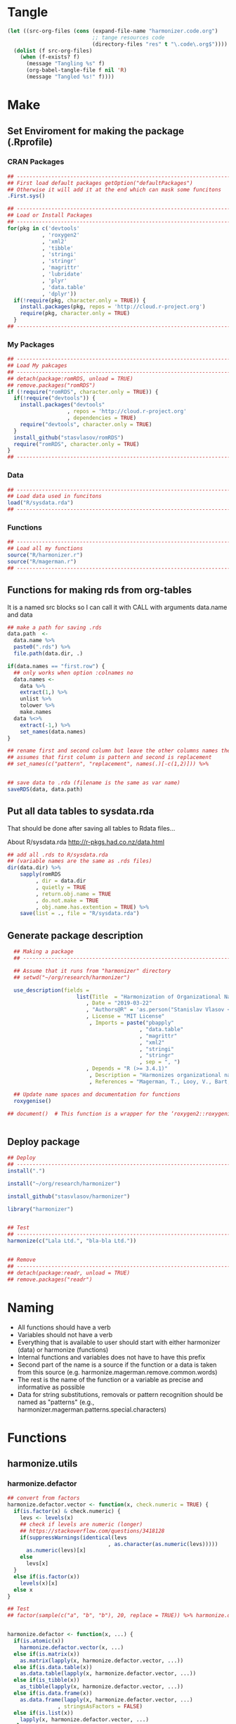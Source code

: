 * Tangle
#+BEGIN_SRC emacs-lisp :results none
  (let ((src-org-files (cons (expand-file-name "harmonizer.code.org")
                             ;; tange resources code
                             (directory-files "res" t "\.code\.org$"))))
    (dolist (f src-org-files)
      (when (f-exists? f)
        (message "Tangling %s" f)
        (org-babel-tangle-file f nil 'R)
        (message "Tangled %s!" f))))
#+END_SRC

* Make
** Set Enviroment for making the package (.Rprofile)
:PROPERTIES:
:ID:       org:yeu37341cai0
:END:
*** CRAN Packages
:PROPERTIES:
:ID:       org:id2dzmx01ei0
:END:
#+BEGIN_SRC R :results silent :session :tangle .Rprofile
  ## --------------------------------------------------------------------------------
  ## First load default packages getOption("defaultPackages")
  ## Otherwise it will add it at the end which can mask some funcitons
  .First.sys()

  ## --------------------------------------------------------------------------------
  ## Load or Install Packages
  ## --------------------------------------------------------------------------------
  for(pkg in c('devtools'
             , 'roxygen2'
             , 'xml2'
             , 'tibble'
             , 'stringi'
             , 'stringr'
             , 'magrittr'
             , 'lubridate'
             , 'plyr'
             , 'data.table'
             , 'dplyr'))
    if(!require(pkg, character.only = TRUE)) {
      install.packages(pkg, repos = 'http://cloud.r-project.org')
      require(pkg, character.only = TRUE)
    }
  ## --------------------------------------------------------------------------------

#+END_SRC
*** My Packages
:PROPERTIES:
:ID:       org:qa7ezmx01ei0
:END:

#+BEGIN_SRC R :results silent :session :tangle .Rprofile
  ## --------------------------------------------------------------------------------
  ## Load My pakcages
  ## --------------------------------------------------------------------------------
  ## detach(package:romRDS, unload = TRUE)
  ## remove.packages("romRDS")
  if (!require("romRDS", character.only = TRUE)) {
    if(!require("devtools")) {
      install.packages("devtools"
                     , repos = 'http://cloud.r-project.org'
                     , dependencies = TRUE)
      require("devtools", character.only = TRUE)
    }
    install_github("stasvlasov/romRDS")
    require("romRDS", character.only = TRUE)
  }
  ## --------------------------------------------------------------------------------
#+END_SRC

*** Data
:PROPERTIES:
:ID:       org:isz3wd40zai0
:END:
#+BEGIN_SRC R :results silent :tangle .Rprofile
  ## --------------------------------------------------------------------------------
  ## Load data used in funcitons
  load("R/sysdata.rda")
  ## --------------------------------------------------------------------------------
#+END_SRC

*** Functions

#+BEGIN_SRC R :results silent :tangle no
  ## --------------------------------------------------------------------------------
  ## Load all my functions
  source("R/harmonizer.r")
  source("R/magerman.r")
  ## --------------------------------------------------------------------------------
#+END_SRC

** Functions for making rds from org-tables
It is a named src blocks so I can call it with CALL with arguments data.name and data

#+label: Rename and save org tables to .rds files
#+name: make-rds-patterns-table
#+header: :colnames no
#+header: :var data = "test" 
#+header: :var data.name = "test"
#+header: :var data.names = "first.row" 
#+header: :var data.dir = "./data"
#+begin_src R :results none :tangle no
  ## make a path for saving .rds
  data.path  <-
    data.name %>% 
    paste0(".rds") %>%
    file.path(data.dir, .)

  if(data.names == "first.row") {
    ## only works when option :colnames no
    data.names <- 
      data %>%
      extract(1,) %>%
      unlist %>% 
      tolower %>%
      make.names
    data %<>% 
      extract(-1,) %>%
      set_names(data.names)
  }

  ## rename first and second column but leave the other columns names the same
  ## assumes that first column is pattern and second is replacement
  ## set_names(c("pattern", "replacement", names(.)[-c(1,2)])) %>%


  ## save data to .rda (filename is the same as var name)
  saveRDS(data, data.path)
#+end_src



** Put all data tables to sysdata.rda
That should be done after saving all tables to Rdata files...

About R/sysdata.rda http://r-pkgs.had.co.nz/data.html

#+BEGIN_SRC R :var data.dir = "data"  :results none  :tangle no
  ## add all .rds to R/sysdata.rda
  ## (variable names are the same as .rds files)
  dir(data.dir) %>% 
      sapply(romRDS
           , dir = data.dir
           , quietly = TRUE
           , return.obj.name = TRUE
           , do.not.make = TRUE
           , obj.name.has.extention = TRUE) %>%
      save(list = ., file = "R/sysdata.rda")
#+END_SRC



** Generate package description
#+BEGIN_SRC R :results silent :tangle no
    ## Making a package
    ## --------------------------------------------------------------------------------

    ## Assume that it runs from "harmonizer" directory
    ## setwd("~/org/research/harmonizer")

    use_description(fields =
                        list(Title  = "Harmonization of Organizational Names"
                           , Date = "2019-03-22"
                           , "Authors@R" = 'as.person("Stanislav Vlasov <s.vlasov@uvt.nl> [aut, cre]")'
                           , License = "MIT License"
                            , Imports = paste("pbapply"
                                            , "data.table"
                                            , "magrittr"
                                            , "xml2"
                                            , "stringi"
                                            , "stringr"
                                            , sep = ", ")
                           , Depends = "R (>= 3.4.1)"
                            , Description = "Harmonizes organizational names using steps described in Thoma et al. (2010) and Magerman, Looy, Bart, & Song (2006)."
                            , References = "Magerman, T., Looy, V., Bart, & Song, X. (2006). Data Production Methods for Harmonized Patent Statistics: Patentee Name Harmonization (SSRN Scholarly Paper No. ID 944470). Rochester, NY: Social Science Research Network. Retrieved from http://papers.ssrn.com/abstract=944470, Thoma, G., Torrisi, S., Gambardella, A., Guellec, D., Hall, B. H., & Harhoff, D. (2010). Harmonizing and combining large datasets - an application to firm-level patent and accounting data. National Bureau of Economic Research Working Paper Series, (15851). Retrieved from http://www.nber.org/papers/w15851.pdf"))

    ## Update name spaces and documentation for functions
    roxygenise()

  ## document()  # This function is a wrapper for the ‘roxygen2::roxygenize()’ but also load the package


#+END_SRC

** Deploy package

#+BEGIN_SRC R :results silent :tangle no
  ## Deploy
  ## --------------------------------------------------------------------------------
  install(".")

  install("~/org/research/harmonizer")

  install_github("stasvlasov/harmonizer")

  library("harmonizer")


  ## Test
  ## --------------------------------------------------------------------------------
  harmonize(c("Lala Ltd.", "bla-bla Ltd."))


  ## Remove
  ## --------------------------------------------------------------------------------
  ## detach(package:readr, unload = TRUE)
  ## remove.packages("readr")

#+END_SRC
* Naming
- All functions should have a verb
- Variables should not have a verb
- Everything that is available to user should start with either harmonizer (data) or harmonize (functions)
- Internal functions and variables does not have to have this prefix
- Second part of the name is a source if the function or a data is taken from this source (e.g. harmonize.magerman.remove.common.words)
- The rest is the name of the function or a variable as precise and informative as possible
- Data for string substitutions, removals or pattern recognition should be named as "patterns" (e.g., harmonizer.magerman.patterns.special.characters)


* Functions
** harmonize.utils
:PROPERTIES:
:ID:       org:kakfib50bci0
:END:
*** harmonize.defactor
:PROPERTIES:
:ID:       org:x3j0f8s0lei0
:END:
#+BEGIN_SRC R :results silent :session :tangle R/harmonizer.r :mkdirp yes
  ## convert from factors
  harmonize.defactor.vector <- function(x, check.numeric = TRUE) {
    if(is.factor(x) & check.numeric) {
      levs <- levels(x)
      ## check if levels are numeric (longer)
      ## https://stackoverflow.com/questions/3418128
      if(suppressWarnings(identical(levs
                                  , as.character(as.numeric(levs)))))
        as.numeric(levs)[x]
      else
        levs[x]
    }
    else if(is.factor(x))
      levels(x)[x]
    else x
  }

  ## Test
  ## factor(sample(c("a", "b", "b"), 20, replace = TRUE)) %>% harmonize.defactor.vector


  harmonize.defactor <- function(x, ...) {
    if(is.atomic(x))
      harmonize.defactor.vector(x, ...)
    else if(is.matrix(x))
      as.matrix(lapply(x, harmonize.defactor.vector, ...))
    else if(is.data.table(x))
      as.data.table(lapply(x, harmonize.defactor.vector, ...))
    else if(is_tibble(x))
      as_tibble(lapply(x, harmonize.defactor.vector, ...))
    else if(is.data.frame(x))
      as.data.frame(lapply(x, harmonize.defactor.vector, ...)
                  , stringsAsFactors = FALSE)
    else if(is.list(x)) 
      lapply(x, harmonize.defactor.vector, ...)
    else x
  }

  ## Tests
  ## data.frame(num = factor(sample(runif(5), 20, replace = TRUE))
  ##          , let = factor(sample(c("a", "b", "b"), 20, replace = TRUE))) %>%
  ##   harmonize.defactor %>%
  ##   extract2("num")


#+END_SRC
*** harmonize.x
:PROPERTIES:
:ID:       org:rjvdj9s0lei0
:END:
#+BEGIN_SRC R :results silent :session :tangle R/harmonizer.r :mkdirp yes
    ## Get x.vector from x object which could be either verctor or table..
    ## if x.vector is provided do the opposite - return x object with x.vector incerted to it
  #' @param x.col Which column to use for replacing
  #' @param x.rows Logical vector to filter records to harmonize. Default is NULL which means do not filter records 
  #' @param x.rows.col Column that indicates which records to harmonize. If set x.rows is ignored
  #' @param x.vector.name If x is vector use this name for original column if it is in results. Default is "x". If x is table the name of x.col will be used.
  #' @param harmonized.omitted.val If x.rows or x.rows.col is set. Use this value to fil NA
  #' @param x.harmonized.col Update values in this column if x.rows or x.rows.col is set. If set harmonized.omitted.val is ignored
  #' @param harmonized.name Use this name for the first column in results (harmonized names). Default is NULL, which menas that either x.vector.name if x is vector or original x.col name will be used with harmonized.sufix at the end.
  #' @param harmonized.suffix If harmonized.name is not set the use "harmonized" as sufix
  #' @param harmonized.suffix.update Unless orgizinal x.col columnt is returned updates suffix if there is one. Default is TRUE
  #' @param return.x.cols If x is table, set the columns to cbind to the result table. Default is -1, meaning cbind all but the first (original/unharmonized) column.
  #' @param return.x.cols.all Whether to bind all columns in x. Default is FALSE. If set the return.x.cols is ignored
    harmonize.x <- function(x
                          , x.inset = NULL
                          , x.col = 1
                          , x.rows = NULL
                          , x.rows.col = NULL
                          , x.vector.name = "x"
                          , x.harmonized.col = NULL
                          , x.harmonized.col.update = TRUE
                          , harmonized.omitted.val = NA
                          , harmonized.append = FALSE
                          , harmonized.name = NA
                          , harmonized.suffix = "harmonized"
                          , harmonized.suffix.update = FALSE
                          , return.x.cols =
                              -ifelse(is.numeric(x.col), x.col, match(x.col, names(x)))
                          , return.x.cols.all = FALSE) {
      x.is.atomic <- is.atomic(x)
      x.length <- if(x.is.atomic) length(x) else nrow(x)
      ## check x.col
      if(length(x.col) != 1)
        stop("x.col should be of length 1")
      if(!is.numeric(x.col) & !is.character(x.col))
        stop("x.col should be ethier numeric or character")
      ## check x.rows.col
      if(!is.null(x.rows.col)) {
        ## check if x[[x.rows.col]] is logical
        if(all(is.logical(x[[x.rows.col]]), na.rm = TRUE)) {
          x.rows <- x[[x.rows.col]]
        } else {
          stop("x[[x.rows.col]] should be logical type column!")
        }
      }
      ## check x.rows
      if(!is.null(x.rows)) {
        ## check if x.rows is logical
        if(is.logical(x.rows)) {
          ## check if x.rows has different length as x
          if(is.logical(x.rows) & length(x.rows) != x.length)
            stop("x.rows has different length as x (length/nrow)!")
          ## check whether all x.rows are FALSE
        } else stop("x.rows should be logical type!")
      }

      ## if nothing was provides as x.vector then make and return one
      if(is.null(x.inset)) {
        ## ------------------------------
        ## get vector to harmonize
        x %>%
          {if(x.is.atomic) . else .[[x.col]]} %>% 
          {if(is.null(x.rows)) . else .[x.rows]} %>%
          harmonize.defactor %>% return()
        ## ------------------------------
      } else {  # if x.inset is provided
        ## ------------------------------
        x.width <- if(x.is.atomic) 1 else ncol(x)
        x.names <- if(x.is.atomic) x.vector.name else names(x)
        ## check x.harmonized.col
        if(!is.null(x.harmonized.col))
          if(length(x.harmonized.col) != 1)
            stop("x.harmonized.col is wrong type, should be length 1")
          else if(x.is.atomic & x.harmonized.col != 1)
            stop("x is vector so the x.harmonized.col could only be 1")
          else if(is.numeric(x.harmonized.col) & x.harmonized.col > x.width)
            stop("Do not have x.harmonized.col in x. Check ncol(x).")
          else if(!is.numeric(x.harmonized.col) & !(x.harmonized.col %in% x.names))
            stop("Do not have x.harmonized.col in x. Check names(x).")
        ## harmonize.defactor and convert to data.table
        x %<>% {if(x.is.atomic) harmonize.defactor(.)
                else harmonize.defactor(as.data.table(.))}
        ## TODO: check return.x.cols...
        ## set return.x.cols
        if(length(return.x.cols) == 0) return.x.cols <- 0
        ## set names
        x.vector.name %<>%
          {if(x.is.atomic) . else names(x[,..x.col])}
        harmonized.name %<>%
          {if(is.na(.)) {
             if(return.x.cols.all | any(return.x.cols == 1))
               x.vector.name %>% 
                 paste0(".", harmonized.suffix)
             else
               x.vector.name %>%
                 str_remove("\\.[^.]*$") %>%
                 paste0(".", harmonized.suffix)
             ## TODO: check names..
             ## TODO: add indexes to harmonized... e.g. x.harmonized.2
           } else .}
        ## inset filtered rows
        x.inset %>% 
          {if(!is.null(x.rows))
             if(!is.null(x.harmonized.col))
               if(x.is.atomic)
                 inset(x, x.rows, .)
               else
                 inset(x[[x.harmonized.col]], x.rows, .)
             else
               inset(rep(harmonized.omitted.val, x.length), x.rows, .)
           else .} %>% 
          ## bind to existing table
          {if(return.x.cols.all |
              (x.is.atomic &
               ifelse(length(return.x.cols) == 1
                    , return.x.cols == 1
                    , FALSE))) {
             if(isTRUE(harmonized.append)) {
               cbind(x, data.table(.)) %>%
                 setnames(c(x.names, harmonized.name))
             } else {
               cbind(data.table(.), x) %>%
                 setnames(c(harmonized.name, x.names))
             }
           } else if(x.is.atomic) {
             .
           } else if(x.harmonized.col.update & !is.null(x.harmonized.col)) {
             x[[x.harmonized.col]] <- .
             ## do not remove x.col if it is the same as x.harmonized.col
             if(isTRUE({x.col %>%
                          ifelse(is.numeric(.), ., match(., names(x)))} ==
                       {x.harmonized.col %>%
                          ifelse(is.numeric(.), ., match(., names(x)))})) {
               x
             } else {
               as.data.table(x[,..return.x.cols])
             }
           } else {
             if(isTRUE(harmonized.append)) {
               cbind(x[,..return.x.cols], data.table(.)) %>% 
                 setnames(c(x.names[return.x.cols], harmonized.name))
             } else {
               cbind(data.table(.), x[,..return.x.cols]) %>% 
                 setnames(c(harmonized.name, x.names[return.x.cols]))
             }
           }
          } %>% return()
        ## ------------------------------
      }
    }


  ## tests
  ## ------------------------------
  ## data.table(c(1,2,3,4)
  ##          , c(7,8,9,0)) %>%
  ##   harmonize.x(c(5,5,5)
  ##             , x.rows = c(T,T,F,T))

  ## data.frame(c(1,2,3,4)
  ##          , c("7","8","9","a")) %>%
  ##   harmonize.x(x.col = 2
  ##             , x.rows = c(T,T,F,T))


  ## data.table(c(1,2,3,4)
  ##          , c(7,8,9,0)) %>%
  ##   harmonize.x(x.inset = c(5,5,5)
  ##             , x.rows = c(T,T,F,T)
  ##             , harmonized.append = TRUE)

  ## data.frame(num = c(1,2,3,4)
  ##          , str = c("7","8","9","a")
  ##          , x.rows = c(T,T,F,T)) %>%
  ##   harmonize.x(x.inset = c(5,5,5)
  ##             , x.col = "num"
  ##             , x.rows.col = "x.rows"
  ##             , x.harmonized.col = 1
  ##             , x.harmonized.col.update = FALSE)





#+END_SRC
*** harmonize.x.length
#+BEGIN_SRC R :results silent :session :tangle R/harmonizer.r :mkdirp yes
   harmonize.x.length <- function(x) { #
     if(is.atomic(x)) length(x) else nrow(x)
  }

   harmonize.x.width <- function(x) {
     if(is.atomic(x)) 1 else ncol(x)
  }
#+END_SRC
*** harmonize.x.split
:PROPERTIES:
:ID:       org:ije1f8s0lei0
:END:

#+BEGIN_SRC R :results silent :session :tangle R/harmonizer.r :mkdirp yes
  harmonize.x.split <- function(x, by, len) {
    split(x, rep(seq(1, len %/% by +1)
               , each = by
               , length.out = len))
  }

 ## data.table(name = c("MÄKARÖNI ETÖ FKÜSNÖ Ltd"
  ##                   , "MSLab CÖ. <a href=lsdldf> <br> <\\a>"
  ##                   , "MSLab Co."
  ##                   , "MSLaeb Comp."
  ##                   , "MSLab Comp."
  ##                   , "ÀÁÂÃÄÅÆÇÈÉÊËÌÍÎÏÐÑÒÓÔÕÖØÙÚÛÜÝŸ") %>%
  ##              rep(50)
  ##          , foo = "lalala" ) %>% 
  ##   harmonize.x.split(10, nrow(.)) %>%
  ##   sapply(class)

  ## c("MÄKARÖNI ETÖ FKÜSNÖ Ltd"
  ## , "MSLab CÖ. <a href=lsdldf> <br> <\\a>"
  ## , "MSLab Co."
  ## , "MSLaeb Comp."
  ## , "MSLab Comp."
  ## , "ÀÁÂÃÄÅÆÇÈÉÊËÌÍÎÏÐÑÒÓÔÕÖØÙÚÛÜÝŸ") %>%
  ##   rep(50) %>% 
  ##   harmonize.x.split(10, length(.))

#+END_SRC
*** harmonize.squish.spaces
:PROPERTIES:
:ID:       org:dlp0f8s0lei0
:END:

#+BEGIN_SRC R :results silent :session :tangle R/harmonizer.r :mkdirp yes
  ## Removes redundant whitespases
  #' @import stringr
  harmonize.squish.spaces <- function(x, ...) {
    harmonize.x(x, ...) %>% # get x.vector
      str_squish %>%
      harmonize.x(x, ., ...) # put x.vector to x
  }

#+END_SRC

*** harmonize.toupper
:PROPERTIES:
:ID:       org:xys0f8s0lei0
:END:

#+BEGIN_SRC R :results silent :session :tangle R/harmonizer.r :mkdirp yes
  harmonize.toupper <- function(x, ...) {
    harmonize.x(x, ...) %>% 
      toupper %>% 
      harmonize.x(x, ., ...)
  }

  ## Tests
  ## data.table(name = c("MÄKARÖNI ETÖ FKÜSNÖ Ltd"
  ##                   , "MSLab CÖ. <a href=lsdldf> <br> <\\a>"
  ##                   , "MSLab Co."
  ##                   , "MSLaeb Comp."
  ##                   , "MSLab Comp."
  ##                   , "ÀÁÂÃÄÅÆÇÈÉÊËÌÍÎÏÐÑÒÓÔÕÖØÙÚÛÜÝŸ") %>%
  ##              rep(10)
  ##          , foo = "lalala" ) %>% harmonize.toupper


#+END_SRC

*** harmonize.remove.brackets
:PROPERTIES:
:ID:       org:9ew0f8s0lei0
:END:

#+BEGIN_SRC R :results silent :session :tangle R/harmonizer.r :mkdirp yes

  ## Removes brackets and content in brackets
  #' @import stringr
  harmonize.remove.brackets  <- function(x, ...) {
    harmonize.x(x, ...) %>% 
      str_replace_all("<.*>|\\(.*\\)|\\{.*\\}|\\[.*\\]", "") %>%
      harmonize.x(x, ., ...)
  }



  ## remove.brackets breaks the encoding
  ## harmonize.remove.brackets("fa\xE7ile (lalala)")

#+END_SRC

*** harmonize.remove.quotes
:PROPERTIES:
:ID:       org:4vz0f8s0lei0
:END:

#+BEGIN_SRC R :results silent :session :tangle R/harmonizer.r :mkdirp yes

  ## Removes double quotes
  ## (It is a separate procedure because read.csv can not get this substitution)
  #' @import stringr
  harmonize.remove.quotes <- function(x, ...) {
    harmonize.x(x, ...) %>% 
      stri_replace_all_fixed("\"", "") %>% 
      harmonize.x(x, ., ...)
  }


#+END_SRC

*** harmonize.escape.regex
:PROPERTIES:
:ID:       org:uj31f8s0lei0
:END:

#+BEGIN_SRC R :results silent :session :tangle R/harmonizer.r :mkdirp yes

  ## Escapes special for regex characters
  harmonize.escape.regex <- function(string) str_replace_all(string, "(\\W)", "\\\\\\1")
  ## escape.regex  <- function (string) {
  ##   gsub("([.|()\\^{}+$*?]|\\[|\\])", "\\\\\\1", string)
  ## }


  ## Escapes special for regex characters conditionaly
  harmonize.escape.regex.cond <- function(strings, conds) {
    mapply(function(string, cond) {
      if(cond == "fixed") harmonize.escape.regex(string)
      else if(cond == "begins") paste0("^", harmonize.escape.regex(string))
      else if(cond == "ends") paste0(harmonize.escape.regex(string), "$")
      else if(cond == "regex") string
    }
  , strings
  , conds
  , SIMPLIFY = TRUE)
  }

  ## Test escape.regex.cond
  ## c("MSlab$", "TriloBit.?", "(^0-3)", "Ltd.") %>%
  ##   escape.regex.cond(c("regex", "fixed", "regex", "ends"))

#+END_SRC


*** harmonize.empty.omit
:PROPERTIES:
:ID:       org:3971f8s0lei0
:END:
#+BEGIN_SRC R :results silent :session :tangle R/harmonizer.r :mkdirp yes

  ## Removes elements that are either "", NA, NULL or have zero length
  harmonize.is.empty <- function(xs) {
    lapply(xs, function(x) {
      ifelse(length(x) == 0, TRUE, all(x == "" | is.na(x)))
    }) %>% unlist(recursive = FALSE)
  }

  ## list("INCORPORATED", NULL, NULL, NULL, NULL) %>% is.empty
  ## c(NA, "", 3,4, "wsd", NULL) %>% is.empty

  harmonize.empty.omit <- function(x) {
    x[!sapply(harmonize.is.empty(x), isTRUE)]
  }

  ## test
  ## list("INCORPORATED", NULL, NULL, NULL, NULL) %>% empty.omit


#+END_SRC
*** harmonize.unlist.column
:PROPERTIES:
:ID:       org:3ya1f8s0lei0
:END:
#+BEGIN_SRC R :results silent :session :tangle R/harmonizer.r :mkdirp yes
  harmonize.unlist.column <- function(x) {
    if(is.atomic(x)) x
    else if(is.list(x)) {
      len <- sapply(x, length)
      if(all(len == 1))
        unlist(x)
      else if(all(len %in% 0:1))
        unlist(inset(x, len == 0, NA))
      else x
    } else x
  }


  ## Tests
  ## c(1,2,3,4) %>% harmonize.unlist.column
  ## list(c("a"), NULL, 3, "5", character(0)) %>% harmonize.unlist.column
  ## list(c("a"), 3, "5") %>% harmonize.unlist.column
  ## list(c("a", "b", "c"), NULL, 3, "5", character(0)) %>% harmonize.unlist.column

#+END_SRC

*** harmonize.how.long
:PROPERTIES:
:ID:       org:h0i1f8s0lei0
:END:
#+BEGIN_SRC R :results silent :session :tangle R/harmonizer.r :mkdirp yes

  harmonize.how.long <- function(x) {
    if(is.atomic(x)) length(x) else nrow(x)
  }

#+END_SRC

*** harmonize.dehtmlize
:PROPERTIES:
:ID:       org:4tffib50bci0
:END:

#+BEGIN_SRC R :results silent :session :tangle R/harmonizer.r :mkdirp yes
  ## Convert HTML characters to UTF-8 (this one is 1/3 faster than htmlParse but it is still very slow)
  ## from - http://stackoverflow.com/questions/5060076
  #' @import xml2 magrittr 
  harmonize.dehtmlize <- function(x
                                , as.single.string = FALSE
                                , as.single.string.sep = "#_|"
                                , read.xml = FALSE
                                , ...) {
    x.vector <- harmonize.x(x, ...)
    if(as.single.string) {
      x.vector %>%
        paste0(collapse = as.single.string.sep) %>%
        paste0paste0("<x>", ., "</x>") %>% 
        {if(read.xml) read.xml(.)
         else read_html(.)} %>%
        xml_text %>% 
        strsplit(as.single.string.sep, fixed = TRUE)[[1]]
    } else {
      sapply(x.vector, function(str) {
        paste0("<x>", str, "</x>") %>%
          {if(read.xml) read.xml(.)
           else read_html(.)} %>%
          xml_text
      })    
    } %>% 
      harmonize.x(x, ., ...) %>%
      return()
  }


  ## tests
  ## set.seed(123)
  ## c("abcd", "&amp; &apos; &gt;", "&amp;", "&euro; &lt;") %>% 
  ##   sample(100, replace = TRUE) %>% 
  ##   data.table("lala") %>%
  ##   harmonize.dehtmlize
#+END_SRC
*** harmonize.detect.enc
:PROPERTIES:
:ID:       org:e2bfib50bci0
:END:

#+BEGIN_SRC R :results silent :session :tangle R/harmonizer.r :mkdirp yes
  #' @import stringi magrittr
  harmonize.detect.enc <- function(x
                                 , codes.append = TRUE
                                 , codes.suffix = "encoding"
                                 , return.codes.only = FALSE
                                 , ...) {
    dots <- list(...)
    ## set new defaults for harmonize.x
    dots$harmonized.suffix <- codes.suffix
    dots$harmonized.append <- codes.append
    ## set default if it is not set directly return.x.cols
    if(is.null(dots$return.x.cols)) {
      dots$return.x.cols <- 1:harmonize.x.width(x)
    }
    ## setup for return.codes.only
    if(return.codes.only) {
      dots$return.x.cols <- 0
      dots$x.harmonized.col.update <- FALSE
    }
    available.enc.list <- iconvlist()
    x.vector <- do.call(harmonize.x, c(list(x), dots))
    stri_enc_detect(x.vector) %>%
      lapply(function(enc) {
        enc %<>% extract2("Encoding")
        first.ok.enc <- (enc %in% available.enc.list) %>% which %>% extract(1)
        if(length(first.ok.enc) == 0) ""
        else enc[[first.ok.enc]]
      }) %>%
      unlist %>%
      {do.call(harmonize.x, c(list(x), list(.), dots))} %>%
      return()
  }


  ## Test
  ## c("FAÇILE"
  ## , "fa\xE7ile"
  ## , "c\u00b5c\u00b5ber") %>%
  ##   harmonize.detect.enc(return.codes.only = FALSE)


#+END_SRC
*** harmonize.toascii
#+BEGIN_SRC R :results silent :session :tangle R/harmonizer.r :mkdirp yes
  #' Translates non-ascii symbols to its ascii equivalent
  #'
  #' It takes characters from this string:
  #' ŠŒŽšœžŸ¥µÀÁÂÃÄÅÆÇÈÉÊËÌÍÎÏÐÑÒÓÔÕÖØÙÚÛÜÝßàáâãäåæçèéêëìíîïðñòóôõöøùúûüýÿ
  #' And translates to this one
  #' SOZsozYYuAAAAAAACEEEEIIIIDNOOOOOOUUUUYsaaaaaaaceeeeiiiionoooooouuuuyy
  #' @param str String to translate
  #' @param detect.encoding Detect encoding of individual elements
  #' @import stringi stringr magrittr
  #' 
  #' @export
  harmonize.toascii <- function(x
                              , detect.encoding = FALSE
                              , ...) {
    str <- harmonize.x(x, ...)
    utf <- harmonizer.patterns.ascii$utf %>% paste(collapse = "")
    ascii <- harmonizer.patterns.ascii$ascii %>% paste(collapse = "")
    {if(detect.encoding)  # detect encoding of individual elements
       mapply(function(name, enc)
         iconv(name
             , from = enc
             , to = "UTF-8"
             , sub = "") %>%
         {chartr(utf, ascii, .)}
       , str
       , harmonize.detect.enc(str, return.codes.only = TRUE)
       , SIMPLIFY = FALSE, USE.NAMES = FALSE) %>%
         unlist %>% 
         iconv(to = "ASCII", sub = "")
     else
       enc2utf8(str) %>% 
         {chartr(utf, ascii, .)} %>% 
         iconv(to = "ASCII", sub = "")} %>%
      harmonize.x(x, ., ...)
  }


  ## Test
  ## harmonize.detect.enc(c("FAÇILE"
  ##         , "fa\xE7ile"
  ##         , "c\u00b5c\u00b5ber"))

  ## c("FAÇILE"
  ## , "fa\xE7ile"
  ## , "c\u00b5c\u00b5ber") %>%
  ##   data.table("coffee") %>% 
  ## harmonize.toascii(detect.encoding = TRUE)
#+END_SRC

**** ASCII equivalents table

A table for converting ~ŠŒŽšœžŸ¥µÀÁÂÃÄÅÆÇÈÉÊËÌÍÎÏÐÑÒÓÔÕÖØÙÚÛÜÝßàáâãäåæçèéêëìíîïðñòóôõöøùúûüýÿ~ string to ~SOZsozYYuAAAAAAACEEEEIIIIDNOOOOOOUUUUYsaaaaaaaceeeeiiiionoooooouuuuyy~

#+NAME: harmonizer.patterns.ascii
| utf  | ascii |
|------+-------|
| Š    | S     |
| Œ    | O     |
| Ž    | Z     |
| š    | s     |
| œ    | o     |
| ž    | z     |
| Ÿ    | Y     |
| ¥    | Y     |
| µ    | u     |
| À    | A     |
| Á    | A     |
| Â    | A     |
| Ã    | A     |
| Ä    | A     |
| Å    | A     |
| Æ    | A     |
| Ç    | C     |
| È    | E     |
| É    | E     |
| Ê    | E     |
| Ë    | E     |
| Ì    | I     |
| Í    | I     |
| Î    | I     |
| Ï    | I     |
| Ð    | D     |
| Ñ    | N     |
| Ò    | O     |
| Ó    | O     |
| Ô    | O     |
| Õ    | O     |
| Ö    | O     |
| Ø    | O     |
| Ù    | U     |
| Ú    | U     |
| Û    | U     |
| Ü    | U     |
| Ý    | Y     |
| ß    | s     |
| à    | a     |
| á    | a     |
| â    | a     |
| ã    | a     |
| ä    | a     |
| å    | a     |
| æ    | a     |
| ç    | c     |
| è    | e     |
| é    | e     |
| ê    | e     |
| ë    | e     |
| ì    | i     |
| í    | i     |
| î    | i     |
| ï    | i     |
| ð    | o     |
| ñ    | n     |
| ò    | o     |
| ó    | o     |
| ô    | o     |
| õ    | o     |
| ö    | o     |
| ø    | o     |
| ù    | u     |
| ú    | u     |
| û    | u     |
| ü    | u     |
| ý    | y     |
| ÿ    | y     |

#+call: make-rds-patterns-table(data = harmonizer.patterns.ascii, data.name = "harmonizer.patterns.ascii")

** harmonize.replace
:PROPERTIES:
:ID:       org:xcpfib50bci0
:END:
#+BEGIN_SRC R :results silent :session :tangle no
  #' A wrapper for string replacement and cbinding some columns.
  #'
  #' Optionally matches only at the beginning or at the end of the string.
  #' 
  #' @param x Vector or table to harmonize.
  #' @param patterns Accepts both vector or table. If patterns it is table can also include replacements column.
  #' @param patterns.col If patterns is not a vector which column to use. Default is 1.
  #' @param patterns.type Kind of pattern. Default is "fixed" (calling code{\link[stringi]{stri_replace_all_fixed}}). Other options are "begins", "ends" - which means that it should only match fixed pattern at the beginning of the string or at the and. Another possible value is "regex" (calling code{\link[stringi]{stri_replace_all_regex}})
  #' @param patterns.type.col 
  #' @param patterns.replacements.col If patterns is not a vector and includes replacements which column to use for replacements. Default is 2.
  #' @param replacements If patterns does not have column with replacements provide it here.
  #' @param replacements.col If replacements is not a vector which column to use. Default is 1.
  #' @param x.col Which column to use for replacing
  #' @param x.rows Logical vector to filter records to harmonize. Default is NULL which means do not filter records 
  #' @param x.rows.col Column that indicates which records to harmonize. If set x.rows is ignored
  #' @param x.vector.name If x is vector use this name for original column if it is in results. Default is "x". If x is table the name of x.col will be used.
  #' @param harmonized.omitted.val If x.rows or x.rows.col is set. Use this value to fil NA
  #' @param harmonized.omitted.col Update values in this column if x.rows or x.rows.col is set. If set harmonized.omitted.val is ignored
  #' @param harmonized.name Use this name for the first column in results (harmonized names). Default is NULL, which menas that either x.vector.name if x is vector or original x.col name will be used is suffix harmonized.sufix.
  #' @param harmonized.suffix If harmonized.name is not set the use "harmonized" as sufix
  #' @param harmonized.suffix.update Unless orgizinal x.col columnt is returned updates suffix if there is one. Default is TRUE
  #' @param return.x.cols If x is table, set the columns to cbind to the result table. Default is -1, meaning cbind all but the first (original/unharmonized) column.
  #' @param return.x.cols.all Whether to bind all columns in x. Default is FALSE. If set the return.x.cols is ignored
  #'
  #' @return If nothing was indicated to cbind to results then it returns harmonized vector. If something is needs to be cbind then it returns data.table
  harmonize.replace <- function(x
                              , patterns
                              , patterns.col = 1
                              , patterns.type = "fixed"
                              , patterns.type.col = NULL
                              , patterns.replacements.col = 2
                              , replacements = NULL
                              , replacements.col = 1
                              , x.col = 1
                              , x.rows = NULL
                              , x.rows.col = NULL
                              , x.vector.name = "x"
                              , harmonized.omitted.val = NA
                              , harmonized.omitted.col = NULL
                              , harmonized.name = NA
                              , harmonized.suffix = "harmonized"
                              , harmonized.suffix.update = TRUE
                              , return.x.cols = -x.col
                              , return.x.cols.all = FALSE
                                ) {
    ## check input type
    ## ----------------
    x.is.atomic <- is.atomic(x)
    patterns.is.atomic <- is.atomic(patterns)
    x.length <- if(x.is.atomic) length(x) else nrow(x)
    x.width <- if(x.is.atomic) 1 else ncol(x)
    x.names <- if(x.is.atomic) x.vector.name else names(x)
    ## TODO: check x.col
    ## TODO: check patterns.col
    ## TODO: check patterns.col
    ## check harmonized.omitted.col
    if(!is.null(harmonized.omitted.col))
      if(length(harmonized.omitted.col) != 1)
        stop("harmonized.omitted.col is wrong type, should be length 1")
      else if(x.is.atomic & harmonized.omitted.col != 1)
        stop("x is vector so the harmonized.omitted.col could only be 1")
      else if(is.numeric(harmonized.omitted.col) & harmonized.omitted.col > x.width)
        stop("Do not have harmonized.omitted.col in x. Check ncol(x).")
      else if(!is.numeric(harmonized.omitted.col) & !(harmonized.omitted.col %in% x.names))
        stop("Do not have harmonized.omitted.col in x. Check names(x).")
    ## check if x.rows is logical
    ## check if x.rows has different length as x.vector
    ## check whether all x.rows are FALSE
    if(!is.null(x.rows.col))
      x.rows <- x[[x.rows.col]]
    if(!is.null(x.rows))
      if(is.logical(x.rows)) {
        if(is.logical(x.rows) & length(x.rows) != x.length)
          stop("x.rows has different length as x.vector!")
        else if(all(!x.rows))
          return(x)
      } else stop("x.rows should be logical type!")
    ##
    if(is.null(return.x.cols)) return.x.cols <- 0
    ## make x data.table if not vector
    x %<>% {if(x.is.atomic) . else harmonize.defactor(as.data.table(.))}
    ## check pattern type
    patterns.type %<>% {if(length(.) == 1)
                          if(. %in% c("fixed", "begins", "ends", "regex")) .
                          else if(is.numeric(.)) patterns[[.]]
                          else if(!is.null(patterns[[.]])) patterns[[.]]
                          else stop("patterns.type misspecified!")
                        else if(length(.) == ifelse(is.null(nrow(patterns))
                                                  , length(patterns)
                                                  , nrow(patterns))) .
                        else stop("patterns.type misspecified!")}
    ## make vectors
    ## ------------
    replacements %<>%
      {if (is.null(.)) if (patterns.is.atomic) ""
                       else patterns[[patterns.replacements.col]]
       else if (is.atomic(.)) .
       else .[[replacements.col]]}
    patterns %<>%
      {if (patterns.is.atomic) . else .[[patterns.col]]} %>%
      {if(length(patterns.type) == 1)
         if(patterns.type == "begins") paste0("^", harmonize.escape.regex(.))
         else if(patterns.type == "ends") paste0(harmonize.escape.regex(.), "$")
         else .
       else harmonize.escape.regex.cond(.,patterns.type)}
    ## vector to harmonize
    x.vector <- x %>%
      {if(x.is.atomic) . else .[[x.col]]} %>% 
      {if(is.null(x.rows)) . else .[x.rows]}
    ## names
    x.vector.name %<>%
      {if(x.is.atomic) . else names(x[,..x.col])}
    harmonized.name %<>%
      {if(is.na(.)) {
         if(return.x.cols.all | any(return.x.cols == 1))
           x.vector.name %>% 
             paste0(".", harmonized.suffix)
         else
           x.vector.name %>%
             str_remove("\\.[^.]*$") %>%
             paste0(".", harmonized.suffix)
         ## TODO: check names..
       } else .}
    ## harmonize
    ## ---------
    x.vector %>% 
      {if(length(patterns.type) == 1 & patterns.type[1] == "fixed")
         stri_replace_all_fixed(.
                              , patterns
                              , replacements
                              , vectorize_all = FALSE)
       else 
         stri_replace_all_regex(.
                              , patterns
                              , replacements
                              , vectorize_all = FALSE)
      } %>%
      ## inset filtered rows
      {if(!is.null(x.rows))
         if(!is.null(harmonized.omitted.col))
           if(x.is.atomic)
             if(harmonized.omitted.col == 1) inset(x.vector, x.rows, .)
             else stop("no such column harmonized.omitted.col")
           else
             inset(x[[harmonized.omitted.col]], x.rows, .)
         else
           inset(rep(harmonized.omitted.val, x.length), x.rows, .)
       else .} %>% 
   ## bind to existing table
     {if(return.x.cols.all |
         (x.is.atomic &
          ifelse(length(return.x.cols) == 1, return.x.cols == 1, FALSE)))
        cbind(data.table(.), x) %>%
          setnames(c(harmonized.name, x.names))
      else if(x.is.atomic) .
      else cbind(data.table(.), x[,..return.x.cols]) %>% 
             setnames(c(harmonized.name, x.names[return.x.cols]))
     } %>% return()
  }


  ## Test harmonize.replace
  ## data.frame(x.lala = c("lala MSlab"
  ##                , "this company called TriloBit.? maybe"
  ##                , "MS007lab, Ltd.")
  ##          , x.rows = c(TRUE, TRUE, FALSE)
  ##          , harm = c(1,2,"MSlab")) %>%
  ##   harmonize.replace(patterns = c("MSlab$", "TriloBit.?", "[0-3]*", "Ltd.")
  ##                   , harmonized.omitted.col = 3
  ##                   , x.rows = c(TRUE, TRUE, FALSE)
  ##                   , return.x.cols = 3
  ##                   , patterns.type = c("regex", "fixed", "regex", "ends"))

#+END_SRC

#+BEGIN_SRC R :results silent :session :tangle R/harmonizer.r :mkdirp yes
  #' A wrapper for string replacement and cbinding some columns.
  #'
  #' Optionally matches only at the beginning or at the end of the string.
  #' 
  #' @param x Vector or table to harmonize.
  #' @param patterns Accepts both vector or table. If patterns it is table can also include replacements column.
  #' @param patterns.col If patterns is not a vector which column to use. Default is 1.
  #' @param patterns.type Kind of pattern. Default is "fixed" (calling code{\link[stringi]{stri_replace_all_fixed}}). Other options are "begins", "ends" - which means that it should only match fixed pattern at the beginning of the string or at the and. Another possible value is "regex" (calling code{\link[stringi]{stri_replace_all_regex}})
  #' @param patterns.type.col 
  #' @param patterns.replacements.col If patterns is not a vector and includes replacements which column to use for replacements. Default is 2.
  #' @param replacements If patterns does not have column with replacements provide it here.
  #' @param replacements.col If replacements is not a vector which column to use. Default is 1.
  #' @param ... If replacements is not a vector which column to use. Default is 1.
  #'
  #' @return If nothing was indicated to cbind to results then it returns harmonized vector. If something is needs to be cbind then it returns data.table
  harmonize.replace <- function(x
                              , patterns
                              , patterns.col = 1
                              , patterns.type = "fixed"
                              , patterns.type.col = NULL
                              , patterns.replacements.col = 2
                              , replacements = NULL
                              , replacements.col = 1
                              , ...) {
    ## check pattern type
    patterns.is.atomic <- is.atomic(patterns)
    patterns.type %<>% {if(length(.) == 1)
                          if(. %in% c("fixed", "begins", "ends", "regex")) .
                          else if(is.numeric(.)) patterns[[.]]
                          else if(!is.null(patterns[[.]])) patterns[[.]]
                          else stop("patterns.type misspecified!")
                        else if(length(.) == ifelse(is.null(nrow(patterns))
                                                  , length(patterns)
                                                  , nrow(patterns))) .
                        else stop("patterns.type misspecified!")}
    ## get replacesments vectors
    replacements %<>%
      {if (is.null(.)) if (patterns.is.atomic) ""
                       else patterns[[patterns.replacements.col]]
       else if (is.atomic(.)) .
       else .[[replacements.col]]}
    ## get replacesments patterns
    patterns %<>%
      {if (patterns.is.atomic) . else .[[patterns.col]]} %>%
      {if(length(patterns.type) == 1)
         if(patterns.type == "begins") paste0("^", harmonize.escape.regex(.))
         else if(patterns.type == "ends") paste0(harmonize.escape.regex(.), "$")
         else .
       else harmonize.escape.regex.cond(.,patterns.type)}
    ## harmonize
    ## ---------
    x.vector <- harmonize.x(x, ...)
    x.vector %<>% 
      {if(length(patterns.type) == 1 & patterns.type[1] == "fixed") {
         stri_replace_all_fixed(.
                              , patterns
                              , replacements
                              , vectorize_all = FALSE)
       } else {
         stri_replace_all_regex(.
                              , patterns
                              , replacements
                              , vectorize_all = FALSE)
       }}
    ## ---------
    ## inset x.vector
    harmonize.x(x, x.vector, ...) %>% return()
  }


  ## Test harmonize.replace
  ## data.frame(x.lala = c("lala MSlab"
  ##                , "this company called TriloBit.? maybe"
  ##                , "MS007lab, Ltd.")
  ##          , x.rows = c(TRUE, TRUE, FALSE)
  ##          , harm = c(1,2,"MSlab")) %>%
  ##   harmonize.replace(patterns = c("MSlab$", "TriloBit.?", "[0-3]*", "Ltd.")
  ##                   , patterns.type = c("regex", "fixed", "regex", "ends")
  ##                   , harmonized.omitted.col = 3
  ##                   , x.rows = c(TRUE, TRUE, FALSE)
  ##                   , return.x.cols = 3
  ##                   )


#+END_SRC


** harmonize.detect

#+BEGIN_SRC R :results silent :session :tangle R/harmonizer.r :mkdirp yes
    ## this function is basically for coding names based on certain pattern

    #' A wrapper for string replacement and cbinding some colums.
    #'
    #' Optionaly matches only at the beginning or at the end of the string.
    #' 
    #' @param x Vector or table to detect in.
    #' @param patterns Accepts both vector or table. If patterns it is table can also include replacements column.
    #' 
    #' @param patterns.col If patterns is not a vector specifies which column to use. Defauld is 1.
    #' @param patterns.type Kind of pattern. Default is "fixed" (calling code{\link[stringi]{stri_replace_all_fixed}}). Other options are "beggins", "ends" - which means that it should only match fixed pattern at the beginngin of the string or at the and. Another possible value is "regex" (calling code{\link[stringi]{stri_replace_all_regex}})
    #' @param patterns.codes.col If patterns is table which column to use as codes column.
    #' 
    #' @param codes If provided use it as codes. Should be the same length as patterns
    #' @param codes.col If codes is not vector use this column for codes
    #' @param codes.name If provided use it as a name for codes column in results.
    #' @param codes.suffix If codes.name is not provided use this suffix to x.col name or x.vector.name if x is vector
    #' @param codes.first If TRUE then return only codes for the first detected pattern. Otherwise return list of all matched codes. Default is FALSE.
    #' 
    #' @param x.codes.col If x is table, which column to use for making/merging/adding newly detected codes. Default is last column of x or NULL is x is vector
    #' @param x.codes.update.empty If set then detect and add new codes only for records (rows) that were not yet coded (i.e., related codes are either "", NA or length == 0).
    #' @param x.codes.merge If set then merge (append) new codes to existing one.
    #' @param return.codes.only If set then just return codes vector. Default is FALSE. Basically it resets return.x.cols to 0. So if it is set the return.x.cols (of harmonize.x helper) will be ignored.
    #' 
    #' @return If nothing was indicated to cbind to resutls then it returns harmonized vector. If something is needs to be cbind then it returns data.table
    harmonize.detect <- function(x
                               , patterns
                               , patterns.col = 1
                               , patterns.type = "fixed"
                               , patterns.codes.col = 2
                               , codes = NULL
                               , codes.col = 1
                               , codes.first = FALSE
                               , codes.name = NA
                               , codes.suffix = "coded"
                               , codes.omitted.val = NA
                               , codes.append = TRUE
                               , x.col = 1
                               , x.codes.col = NULL
                               , x.codes.update.empty = FALSE
                               , x.codes.merge = FALSE
                               , return.codes.only = FALSE
                               , ...) {
      ## get dots variables
      dots <- list(...)
      ## set new defaults for harmonize.x
      dots$x.harmonized.col <- x.codes.col
      dots$x.harmonized.col.update <- x.codes.update.empty | x.codes.merge
      dots$harmonized.omitted.val <- codes.omitted.val
      dots$harmonized.name <- codes.name
      dots$harmonized.suffix <- codes.suffix
      dots$harmonized.append <- codes.append
      ## setup for return.codes.only
      if(return.codes.only) {
        dots$return.x.cols <- 0
        dots$x.harmonized.col.update <- FALSE
      }
      ## set default if it is not set directly return.x.cols
      if(is.null(dots$return.x.cols)) {
        dots$return.x.cols <- 1:harmonize.x.width(x)
      }
  
      ## add other defaults
  
      ## set existing codes vector
      ## TODO: separate check for x.codes.col with messages
      if(isTRUE(length(x.codes.col) == 1 &
                ifelse(is.numeric(x.codes.col)
                     , x.codes.col <= nrow(x)
                     , x.codes.col %in% names(x)))) {
        ## if x.codes.update.empty is set filter those that have codes already
        if(x.codes.update.empty & is.null(dots$x.rows)) {
          dots$x.rows <-
            harmonize.x(x, x.col = x.codes.col) %>%
            harmonize.is.empty
          ## if all dots$x.rows are FALSE so anything add and just return original
          if(all(!dots$x.rows)) return(x)
          x.codes <- NULL
        } else {
          ## get codes vector (filter with x.rows)
          x.codes <- harmonize.x(x
                               , x.col = x.codes.col
                               , x.rows = dots$x.rows)
        }
      } else {
        x.codes <- NULL
      }


      ## get x vector to detect in (with new x.rows)
      x.vector <- do.call(harmonize.x, c(list(x), dots))


      ## set codes column name
      codes.name %<>%
        {if(!is.na(.)) .
         else names(patterns)[patterns.codes.col] %>% 
                {if(!is.null(.)) .
                 else names(x)[x.col] %>%
                        {if(!is.null(.)) paste0(., ".", codes.suffix)
                         else paste0(x.vector.name, ".", codes.suffix)}}}

      ## check existing codes
      codes %<>%
        {if(!is.null(.)) .
         else patterns %>%
                {if(is.atomic(.)) .
                 else .[[patterns.codes.col]]}} %>%
        harmonize.defactor

      ## set patterns
      patterns %<>%
        {if(is.atomic(.)) .
         else .[[patterns.col]]} %>%
        harmonize.defactor %>% 
        {if(patterns.type == "begins")
           paste0("^", harmonize.escape.regex(.))
         else if(patterns.type == "ends")
           paste0(harmonize.escape.regex(.), "$")
         else .}


      ## do detection
      mapply(
        function(pattern, code) {
          x.vector %>%
            {if(patterns.type == "fixed")
               stri_detect_fixed(., pattern)
             else
              stri_detect_regex(., pattern)} %>% 
            ifelse(code, NA) %>%
            ## remove empty string ("") codes
            ifelse(. == "", NA, .)
        }
      , patterns
      , codes
      , SIMPLIFY = FALSE, USE.NAMES = FALSE) %>%
        ## transpose list of vectors
        {do.call(mapply, c(c, ., SIMPLIFY = FALSE, USE.NAMES = FALSE))} %>% 
        ## remove empty codes
        ## lapply(na.omit) %>%
        lapply(harmonize.empty.omit) %>% 
        ## check if only first detected code is needed
        {if(codes.first) lapply(.,extract, 1) else .} %>%
        ## check if we need to merge
        {if(x.codes.merge & !is.null(x.codes))
           mapply(function(a,b) c(b, a)
                , .
                , x.codes[if(is.null(dots$x.rows)) TRUE else dots$x.rows]
                , SIMPLIFY = FALSE)
         else .} %>%
        ## remove empty codes
        lapply(harmonize.empty.omit) %>%
        harmonize.unlist.column %>% 
      ## inset records
        {do.call(harmonize.x, c(list(x), list(.), dots))}

    }




    ## Tests
    ## data.frame(
    ##   name =   c("MSlab Co."
    ##            , "IBM Corp."
    ##            , "Tilburg University")
    ## , codes = c("",3,NA)) %>%
    ##   harmonize.detect(c("Co.", "Corp.", "MS")
    ##                  , patterns.type = "ends"
    ##                  , x.codes.col = 2
    ##                  , x.codes.merge = TRUE
    ##                  , return.codes.only = TRUE)

    ## c("MSlab Co."
    ## , "IBM Corp."
    ## , "Tilburg University") %>% 
    ##   harmonize.detect(data.table(c("Co.", "Co")
    ##                             , type = c("corp", "corp2")
    ##                             , some.extra.col = c(1,2)))

    ## c("MSlab Co."
    ## , "IBM Corp."
    ## , "Tilburg University") %>% 
    ##   harmonize.detect(data.table(c("Co.", "Co")
    ##                             , type = c(FALSE, TRUE)
    ##                             , some.extra.col = c(1,2))
    ##                  , codes.first = TRUE) %>%
    ##   extract2("x.coded")

    ## c("MSlab Co."
    ## , "IBM Corp."
    ## , "Tilburg University") %>% 
    ##   harmonize.detect(data.frame(c("Co.", "Co")
    ##                             , type = c("corp", "corp2"))
    ##                  , codes.first = TRUE
    ##                  , patterns.type = "ends")
#+END_SRC

** harmonize
:PROPERTIES:
:ID:       org:ifb5ac70uai0
:END:

#+BEGIN_SRC R :results silent :session :tangle R/harmonizer.r :mkdirp yes

  harmonize <- function(x
                      , procedures = harmonize.default.procedures
                        ## , procedures.message = c("list.name", "name", "doc.title")
                      , progress = TRUE
                      , progress.min = 10^5
                      , progress.by = NA
                      , progress.percent = 1
                      , quite = FALSE
                      , ...) {
    ## make format of the massages for procedures
    message.format <- "* %-60.60s...."
    progress.format <- "\b\b\b\b%3.0f%%"
    ## check progress.percent
    if(progress.percent < 0.1 | progress.percent > 50)
      stop("Please, set progress.percent between 0.1 and 50")
    ## ensure that x is either vector or data.table
    x %<>% {
      if(is.atomic(.)) .
      else if(is.data.table(.)) .
      else if(is_matrix(.)) as.data.table(.)
      else if(is_tible(.)) as.data.table(.)
      else if(is.data.frame(.)) as.data.table(.)
      else if(is.list(.)) stop("x is list. Please, provide either vector or table")
    }
    ## Set progress.by
    progress.by <- if(!progress | quite) NA
                   else {
                     ## calculate the length of the x
                     x.length <- x %>% {if(is.atomic(.)) length(.) else nrow(.)}
                     if(x.length < progress.min) NA
                     else if(!is.na(progress.by)) {
                       ## if progress.by is set check if it is
                       ## at least twice less than x.length
                       ## and more that 1/1000 of x.length
                       if(progress.by > x.length/1000 &
                          progress.by*2 < x.length) progress.by
                       else NA
                     } else round(x.length/(100/progress.percent))
                   }
    ## Apply Procedures
    if(!quite) message("Applying harmonization procedures:")
    for(procedure in procedures) {
      ## get procedure function
      procedure.fun <- procedure %>% extract2(1)
      ## get procedure arguments
      procedure.args <- procedure %>%
        ## remove progress arg if it is there
        extract(-c(1, which(names(.) == "progress")))
      ## Anounce Procedure Name
      if(!quite) packageStartupMessage(sprintf(message.format, procedure.fun)
                                     , appendLF = FALSE)
      ## Check if we need report progress:
      ## progress is set & progress = FALSE is absent in the arguments
      if(!is.na(progress.by) & !isFALSE(procedure["progress"][[TRUE]])) {
        ## check if we need to split..
        if(!isTRUE(class(x) == "list")) {
          x %<>% harmonize.x.split(progress.by, x.length)
        }
        ## set progress counter
        i <- 0; env <- environment()
        ## Apply procedure to list!
        x %<>% lapply(function(x.by) {
          ## apply procedure fun with args
          x.by %<>%
            list %>%
            c(procedure.args) %>%
            do.call(procedure.fun, .)
          ## Increment progress counter
          assign("i", i + 100 * progress.by / x.length, envir = env)
          ## Anounce progress
          packageStartupMessage(sprintf(progress.format, i)
                              , appendLF = FALSE)
          return(x.by)
        })
      } else {
        ## check if we need to rbindlist..
        if(isTRUE(class(x) == "list")) {
          if(is.atomic(x[[1]])) x %<>% unlist(use.names = FALSE)
          else x %<>% rbindlist
        }
        ## Apply procedure fun with args!
        x %<>% 
          list %>%
          c(procedure.args) %>%
          do.call(procedure.fun, .)
      }
      ## Anounce DONE
      if(!quite) packageStartupMessage("\b\b\b\bDONE")
    }
    if(!quite) message("Harmonization is done!\n")
    ## Return X
    if(isTRUE(class(x) == "list")) {
      if(is.atomic(x[[1]])) x %>% unlist(use.names = FALSE)
      else x %>% rbindlist
    } else x
  }


  ## tests
  ## dummy <- function(x, n) {
  ##   for(i in 1:n) x <- sqrt(x)^2
  ##   return(x)
  ## }

  ## harmonize(1:10^2, list("sqrt",list("abs", progress = FALSE),list("log", base = 10), list("dummy", 10^6, progress = FALSE))
  ##         , progress.min = 10
  ##         , progress.by = 30)



#+END_SRC

